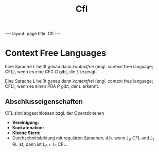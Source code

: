 #+TITLE: Cfl
#+STARTUP: content
#+STARTUP: latexpreview
#+STARTUP: inlineimages
#+OPTIONS: toc:nil
#+HTML_MATHJAX: align: left indent: 5em tagside: left
#+BEGIN_HTML
---
layout: page
title: Cfl
---
#+END_HTML

* Context Free Languages

Eine Sprache $L$ heißt genau dann /kontextfrei/ (engl. context free
language; CFL), wenn es eine CFG $G$ gibt, die $L$ erzeugt.

Eine Sprache $L$ heißt genau dann /kontextfrei/ (engl. context free
language; CFL), wenn es einen PDA $P$ gibt, der $L$ erkennt.

** Abschlusseigenschaften

CFL sind abgeschlossen bzgl. der Operationenen

-  *Vereinigung:*
-  *Konkatenation:*
-  *Kleene Stern:*
-  Durchschnittsbildung mit regulären Sprachen, d.h. wenn $L_0$ CFL und
   $L_1$ RL ist, dann ist $L_0 \cap L_1$ CFL.
